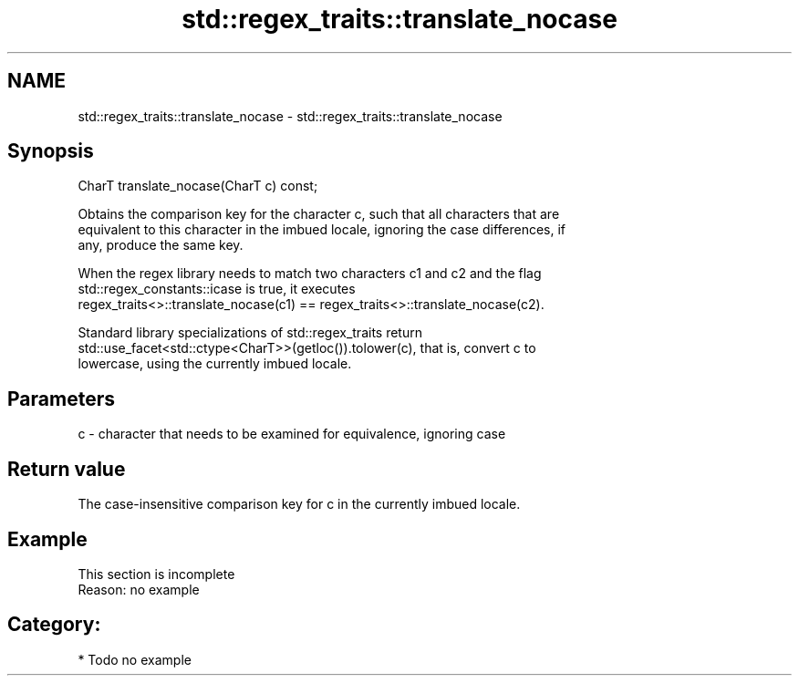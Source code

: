 .TH std::regex_traits::translate_nocase 3 "Nov 25 2015" "2.1 | http://cppreference.com" "C++ Standard Libary"
.SH NAME
std::regex_traits::translate_nocase \- std::regex_traits::translate_nocase

.SH Synopsis
   CharT translate_nocase(CharT c) const;

   Obtains the comparison key for the character c, such that all characters that are
   equivalent to this character in the imbued locale, ignoring the case differences, if
   any, produce the same key.

   When the regex library needs to match two characters c1 and c2 and the flag
   std::regex_constants::icase is true, it executes
   regex_traits<>::translate_nocase(c1) == regex_traits<>::translate_nocase(c2).

   Standard library specializations of std::regex_traits return
   std::use_facet<std::ctype<CharT>>(getloc()).tolower(c), that is, convert c to
   lowercase, using the currently imbued locale.

.SH Parameters

   c - character that needs to be examined for equivalence, ignoring case

.SH Return value

   The case-insensitive comparison key for c in the currently imbued locale.

.SH Example

    This section is incomplete
    Reason: no example

.SH Category:

     * Todo no example
